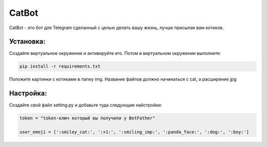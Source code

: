 CatBot
======

CatBot - это бот для Telegram сделанный с целью делать вашу жизнь, лучше присылая вам котиков.

Установка:
----------

Создайте виртуальное окружение и активируйте его.
Потом в виртуальном окружении выполните:

.. code-block:: text

    pip install -r requirements.txt

Положите картинки с котиками в папку img.
Название файлов должно начинаться с cat, а расширение jpg

Настройка:
----------

Создайте свой файл setting.py и добавьте туда следующие найстройки:

.. code-block:: python

    token = "token-ключ который вы получили у BotFather"

    user_emoji = [':smiley_cat:', ':+1:', ':smiling_imp:', ':panda_face:', ':dog:', ':boy:'] 